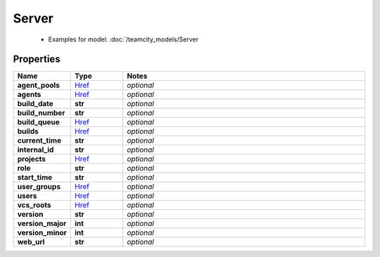 Server
#########

  + Examples for model: :doc:`/teamcity_models/Server

Properties
----------
.. list-table::
   :widths: 15 15 70
   :header-rows: 1

   * - Name
     - Type
     - Notes
   * - **agent_pools**
     -  `Href <./Href.html>`_
     - `optional` 
   * - **agents**
     -  `Href <./Href.html>`_
     - `optional` 
   * - **build_date**
     - **str**
     - `optional` 
   * - **build_number**
     - **str**
     - `optional` 
   * - **build_queue**
     -  `Href <./Href.html>`_
     - `optional` 
   * - **builds**
     -  `Href <./Href.html>`_
     - `optional` 
   * - **current_time**
     - **str**
     - `optional` 
   * - **internal_id**
     - **str**
     - `optional` 
   * - **projects**
     -  `Href <./Href.html>`_
     - `optional` 
   * - **role**
     - **str**
     - `optional` 
   * - **start_time**
     - **str**
     - `optional` 
   * - **user_groups**
     -  `Href <./Href.html>`_
     - `optional` 
   * - **users**
     -  `Href <./Href.html>`_
     - `optional` 
   * - **vcs_roots**
     -  `Href <./Href.html>`_
     - `optional` 
   * - **version**
     - **str**
     - `optional` 
   * - **version_major**
     - **int**
     - `optional` 
   * - **version_minor**
     - **int**
     - `optional` 
   * - **web_url**
     - **str**
     - `optional` 


